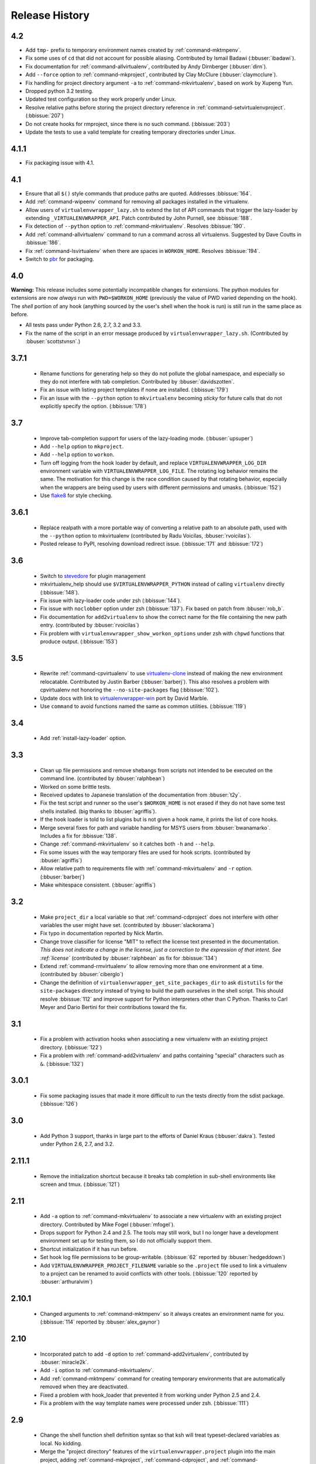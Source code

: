 ===============
Release History
===============

4.2
===

- Add ``tmp-`` prefix to temporary environment names created by
  :ref:`command-mktmpenv`.
- Fix some uses of ``cd`` that did not account for possible
  aliasing. Contributed by Ismail Badawi (:bbuser:`ibadawi`).
- Fix documentation for :ref:`command-allvirtualenv`, contributed by
  Andy Dirnberger (:bbuser:`dirn`).
- Add ``--force`` option to :ref:`command-mkproject`, contributed by
  Clay McClure (:bbuser:`claymcclure`).
- Fix handling for project directory argument ``-a`` to
  :ref:`command-mkvirtualenv`, based on work by Xupeng Yun.
- Dropped python 3.2 testing.
- Updated test configuration so they work properly under Linux.
- Resolve relative paths before storing the project directory
  reference in :ref:`command-setvirtualenvproject`. (:bbissue:`207`)
- Do not create hooks for rmproject, since there is no such
  command. (:bbissue:`203`)
- Update the tests to use a valid template for creating temporary
  directories under Linux.

4.1.1
=====

- Fix packaging issue with 4.1.

4.1
===

- Ensure that all ``$()`` style commands that produce paths are
  quoted. Addresses :bbissue:`164`.
- Add :ref:`command-wipeenv` command for removing all packages
  installed in the virtualenv.
- Allow users of ``virtualenvwrapper_lazy.sh`` to extend the list of
  API commands that trigger the lazy-loader by extending
  ``_VIRTUALENVWRAPPER_API``. Patch contributed by John Purnell, see
  :bbissue:`188`.
- Fix detection of ``--python`` option to
  :ref:`command-mkvirtualenv`. Resolves :bbissue:`190`.
- Add :ref:`command-allvirtualenv` command to run a command across all
  virtualenvs. Suggested by Dave Coutts in :bbissue:`186`.
- Fix :ref:`command-lsvirtualenv` when there are spaces in
  ``WORKON_HOME``. Resolves :bbissue:`194`.
- Switch to `pbr`_ for packaging.

.. _pbr: https://github.com/openstack-dev/pbr

4.0
===

**Warning:** This release includes some potentially incompatible
changes for extensions. The python modules for extensions are now
*always* run with ``PWD=$WORKON_HOME`` (previously the value of PWD
varied depending on the hook). The *shell* portion of any hook
(anything sourced by the user's shell when the hook is run) is still
run in the same place as before.

- All tests pass under Python 2.6, 2.7, 3.2 and 3.3.
- Fix the name of the script in an error message produced
  by ``virtualenvwrapper_lazy.sh``. (Contributed by
  :bbuser:`scottstvnsn`.)

3.7.1
=====

  - Rename functions for generating help so they do not pollute the
    global namespace, and especially so they do not interfere with tab
    completion. Contributed by :bbuser:`davidszotten`.
  - Fix an issue with listing project templates if none are
    installed. (:bbissue:`179`)
  - Fix an issue with the ``--python`` option to ``mkvirtualenv``
    becoming *sticky* for future calls that do not explicitly specify
    the option. (:bbissue:`178`)

3.7
===

  - Improve tab-completion support for users of the lazy-loading
    mode. (:bbuser:`upsuper`)
  - Add ``--help`` option to ``mkproject``.
  - Add ``--help`` option to ``workon``.
  - Turn off logging from the hook loader by default, and replace
    ``VIRTUALENVWRAPPER_LOG_DIR`` environment variable with
    ``VIRTUALENVWRAPPER_LOG_FILE``. The rotating log behavior remains
    the same. The motivation for this change is the race condition
    caused by that rotating behavior, especially when the wrappers are
    being used by users with different permissions and
    umasks. (:bbissue:`152`)
  - Use flake8_ for style checking.

.. _flake8: https://pypi.python.org/pypi/flake8

3.6.1
=====

  - Replace realpath with a more portable way of converting a relative
    path to an absolute path, used with the ``--python`` option to
    mkvirtualenv (contributed by Radu Voicilas, :bbuser:`rvoicilas`).
  - Posted release to PyPI, resolving download redirect
    issue. (:bbissue:`171` and :bbissue:`172`)

3.6
===

  - Switch to stevedore_ for plugin management
  - mkvirtualenv_help should use ``$VIRTUALENVWRAPPER_PYTHON`` instead
    of calling ``virtualenv`` directly (:bbissue:`148`).
  - Fix issue with lazy-loader code under zsh (:bbissue:`144`).
  - Fix issue with ``noclobber`` option under zsh
    (:bbissue:`137`). Fix based on patch from :bbuser:`rob_b`.
  - Fix documentation for ``add2virtualenv`` to show the correct name
    for the file containing the new path entry. (contributed by
    :bbuser:`rvoicilas`)
  - Fix problem with ``virtualenvwrapper_show_workon_options`` under
    zsh with ``chpwd`` functions that produce output. (:bbissue:`153`)

.. _stevedore: http://pypi.python.org/pypi/stevedore

3.5
===

  - Rewrite :ref:`command-cpvirtualenv` to use `virtualenv-clone`_
    instead of making the new environment relocatable. Contributed by
    Justin Barber (:bbuser:`barberj`). This also resolves a problem
    with cpvirtualenv not honoring the ``--no-site-packages`` flag
    (:bbissue:`102`).
  - Update docs with link to `virtualenvwrapper-win`_ port by David
    Marble.
  - Use ``command`` to avoid functions named the same as common
    utilities. (:bbissue:`119`)

.. _virtualenv-clone: http://pypi.python.org/pypi/virtualenv-clone
.. _virtualenvwrapper-win: http://pypi.python.org/pypi/virtualenvwrapper-win 


3.4
===

  - Add :ref:`install-lazy-loader` option.

3.3
===

  - Clean up file permissions and remove shebangs from scripts not
    intended to be executed on the command line. (contributed by
    :bbuser:`ralphbean`)
  - Worked on some brittle tests.
  - Received updates to Japanese translation of the documentation from
    :bbuser:`t2y`.
  - Fix the test script and runner so the user's ``$WORKON_HOME`` is
    not erased if they do not have some test shells installed.
    (big thanks to :bbuser:`agriffis`).
  - If the hook loader is told to list plugins but is not given a hook
    name, it prints the list of core hooks.
  - Merge several fixes for path and variable handling for MSYS users
    from :bbuser:`bwanamarko`. Includes a fix for :bbissue:`138`.
  - Change :ref:`command-mkvirtualenv` so it catches both ``-h`` and
    ``--help``.
  - Fix some issues with the way temporary files are used for hook
    scripts. (contributed by :bbuser:`agriffis`)
  - Allow relative path to requirements file with
    :ref:`command-mkvirtualenv` and ``-r`` option. (:bbuser:`barberj`)
  - Make whitespace consistent. (:bbuser:`agriffis`)

3.2
===

  - Make ``project_dir`` a local variable so that
    :ref:`command-cdproject` does not interfere with other variables
    the user might have set. (contributed by :bbuser:`slackorama`)
  - Fix typo in documentation reported by Nick Martin.
  - Change trove classifier for license "MIT" to reflect the license
    text presented in the documentation. *This does not indicate a
    change in the license, just a correction to the expression of that
    intent. See :ref:`license`* (contributed by :bbuser:`ralphbean` as
    fix for :bbissue:`134`)
  - Extend :ref:`command-rmvirtualenv` to allow removing more than one
    environment at a time. (contributed by :bbuser:`ciberglo`)
  - Change the definition of
    ``virtualenvwrapper_get_site_packages_dir`` to ask ``distutils``
    for the ``site-packages`` directory instead of trying to build the
    path ourselves in the shell script. This should resolve
    :bbissue:`112` and improve support for Python interpreters other
    than C Python. Thanks to Carl Meyer and Dario Bertini for their
    contributions toward the fix.

3.1
===

  - Fix a problem with activation hooks when associating a new
    virtualenv with an existing project directory. (:bbissue:`122`)
  - Fix a problem with :ref:`command-add2virtualenv` and paths
    containing "special" characters such as ``&``. (:bbissue:`132`)

3.0.1
=====

  - Fix some packaging issues that made it more difficult to run the
    tests directly from the sdist package. (:bbissue:`126`)

3.0
===

  - Add Python 3 support, thanks in large part to the efforts of
    Daniel Kraus (:bbuser:`dakra`). Tested under Python 2.6, 2.7, and
    3.2.

2.11.1
======

  - Remove the initialization shortcut because it breaks tab
    completion in sub-shell environments like screen and
    tmux. (:bbissue:`121`)

2.11
====

  - Add ``-a`` option to :ref:`command-mkvirtualenv` to associate a
    new virtualenv with an existing project directory. Contributed by
    Mike Fogel (:bbuser:`mfogel`).
  - Drops support for Python 2.4 and 2.5. The tools may still work,
    but I no longer have a development environment set up for testing
    them, so I do not officially support them.
  - Shortcut initialization if it has run before.
  - Set hook log file permissions to be group-writable. (:bbissue:`62`
    reported by :bbuser:`hedgeddown`)
  - Add ``VIRTUALENVWRAPPER_PROJECT_FILENAME`` variable so the
    ``.project`` file used to link a virtualenv to a project can be
    renamed to avoid conflicts with other tools. (:bbissue:`120`
    reported by :bbuser:`arthuralvim`)

2.10.1
======

  - Changed arguments to :ref:`command-mktmpenv` so it always creates
    an environment name for you. (:bbissue:`114` reported by
    :bbuser:`alex_gaynor`)

2.10
====

  - Incorporated patch to add ``-d`` option to
    :ref:`command-add2virtualenv`, contributed by :bbuser:`miracle2k`.
  - Add ``-i`` option to :ref:`command-mkvirtualenv`.
  - Add :ref:`command-mktmpenv` command for creating temporary
    environments that are automatically removed when they are
    deactivated.
  - Fixed a problem with hook_loader that prevented it from working
    under Python 2.5 and 2.4.
  - Fix a problem with the way template names were processed under
    zsh. (:bbissue:`111`)

2.9
===

  - Change the shell function shell definition syntax so that ksh will
    treat typeset-declared variables as local. No kidding.
  - Merge the "project directory" features of the
    ``virtualenvwrapper.project`` plugin into the main project, adding
    :ref:`command-mkproject`, :ref:`command-cdproject`, and
    :ref:`command-setvirtualenvproject` commands.
  - Add ``-r`` option to :ref:`command-mkvirtualenv` to install
    dependencies using a pip requirements file.

2.8
===

  - Use VIRTUALENVWRAPPER_VIRTUALENV in `cpvirtualenv` (:bbissue:`104`).
  - Add support for `MSYS <http://www.mingw.org/wiki/MSYS>`_
    environment under Windows. Contributed by Axel
    H. (:bbuser:`noirbizarre`).

2.7.2
=====

  - Move setup code for tab completion later in the startup code so
    all of the needed variables are configured. (:bbissue:`97`)
  - Expand tab completion for zsh to work for all commands.

2.7.1
=====

  - When testing for WORKON_HOME during startup, dereference any
    symlink to make sure it is a directory.
  - Set VIRTUALENVWRAPPER_HOOK_DIR and VIRTUALENV_WRAPPER_LOG DIR in
    virtualenvwrapper_initialize after WORKON_HOME is set
    (:bbissue:`94`).
  - Update the :ref:`install-basic` instructions to be more explicit
    about needing to install virtualenvwrapper globally (or at least
    outside of a virtualenv).

2.7
===

  - Fix problem with space in WORKON_HOME path (:bbissue:`79`).
  - Fix problem with argument processing in lsvirtualenv under zsh
    (:bbissue:`86`). Thanks to Nat Williams (:bbuser:`natw`) for the
    bug report and patch.
  - If WORKON_HOME does not exist, create it. Patch from Carl Karsten
    (:bbuser:`CarlFK`). Test updates based on patches from Matt Austin
    (:bbuser:`maafy6`) and Hugo Lopes Tavares (:bbuser:`hltbra`).
  - Merge in contributions from Paul McLanahan (:bbuser:`pmclanahan`)
    to fix the test harness to ensure that the test scripts are
    actually running under the expected shell.
  - Merge in new shell command :ref:`command-toggleglobalsitepackages`
    from Paul McLanahan (:bbuser:`pmclanahan`). The new command
    changes the configuration of the active virtualenv to enable or
    disable the global ``site-packages`` directory.
  - Fixed some tests that were failing under ksh on Ubuntu 10.10.
  - Document the :ref:`VIRTUALENVWRAPPER_VIRTUALENV
    <variable-VIRTUALENVWRAPPER_VIRTUALENV>` variable.
  - Implement suggestion by Van Lindberg to have
    :ref:`VIRTUALENVWRAPPER_HOOK_DIR
    <variable-VIRTUALENVWRAPPER_HOOK_DIR>` and
    :ref:`VIRTUALENVWRAPPER_LOG_DIR
    <variable-VIRTUALENVWRAPPER_LOG_DIR>` variables to control the
    locations of hooks and logs.
  - Enabled tab completion for :ref:`command-showvirtualenv`
    (:bbissue:`78`).
  - Fixed a problem with running :ref:`command-rmvirtualenv` from
    within the environment being removed (:bbissue:`83`).
  - Removed use of -e option in calls to grep for better portability
    (:bbissue:`85`).

2.6.3
=====

  - Hard-code the version information in the setup.py and conf.py
    scripts. This still doesn't work for http://readthedocs.org, since
    the doc build needs the sphinxcontrib.bitbucket extension, but
    will make it easier to transition the docs to another site later.

2.6.2
=====

  - Attempted to make the doc build work with http://readthedocs.org.
  - Merged in `Japanese translation of the documentation
    <http://www.doughellmann.com/docs/virtualenvwrapper/ja/>`__ from
    Tetsuya Morimoto.
  - Incorporate a suggestion from Ales Zoulek to let the user specify
    the virtualenv binary through an environment variable
    (:ref:`VIRTUALENVWRAPPER_VIRTUALENV <variable-VIRTUALENVWRAPPER_VIRTUALENV>`).

2.6.1
=====

  - Fixed virtualenvwrapper_get_python_version (:bbissue:`73`).

2.6
===

  - Fixed a problem with hook script line endings under Cygwin
    (:bbissue:`68`).
  - Updated documentation to include a list of the compatible shells
    (:ref:`supported-shells`) and Python versions
    (:ref:`supported-versions`) (:bbissue:`70`).
  - Fixed installation dependency on virtualenv (:bbissue:`60`).
  - Fixed the method for determining the Python version so it works
    under Python 2.4 (:bbissue:`61`).
  - Converted the test infrastructure to use `tox
    <http://codespeak.net/tox/index.html>`_ instead of home-grown
    scripts in the Makefile.

2.5.3
=====

  - Point release uploaded to PyPI during outage on doughellmann.com.

2.5.2
=====

  - Apply patch from Zach Voase to fix :ref:`command-lsvirtualenv`
    under zsh. Resolves :bbissue:`64`.

2.5.1
=====

  - Make :ref:`command-workon` list brief environment details when run
    without argument, instead of full details.

2.5
===

  - Add :ref:`command-showvirtualenv` command.  Modify
    :ref:`command-lsvirtualenv` to make verbose output the default.

2.4
===

  - Add :ref:`command-lsvirtualenv` command with ``-l`` option to run
    :ref:`scripts-get_env_details` hook instead of always running it
    when :ref:`command-workon` has no arguments.

2.3
===

  - Added ``get_env_details`` hook.

2.2.2
=====

  - Integrate Fred Palmer's patch to escape more shell commands to
    avoid aliases.  Resolves :bbissue:`57`.
  - Fix a problem with egrep argument escaping (:bbissue:`55`).
  - Fix a problem with running mkvirtualenv without arguments (:bbissue:`56`).

2.2.1
=====

  - Escape ``which`` calls to avoid aliases. Resolves :bbissue:`46`.
  - Integrate Manuel Kaufmann's patch to unset GREP_OPTIONS before
    calling grep.  Resolves :bbissue:`51`.
  - Escape ``$`` in regex to resolve :bbissue:`53`.
  - Escape ``rm`` to avoid issues with aliases and resolve
    :bbissue:`50`.

2.2
===

  - Switched hook loader execution to a form that works with Python
    2.4 to resolve :bbissue:`43`.
  - Tested under Python 2.7b1.  See :bbissue:`44`.
  - Incorporated performance improvements from David Wolever.  See
    :bbissue:`38`.
  - Added some debug instrumentation for :bbissue:`35`.

2.1.1
=====

  - Added `Spanish translation for the documentation
    <http://www.doughellmann.com/docs/virtualenvwrapper/es/>`__ via
    Manuel Kaufmann's fork at
    http://bitbucket.org/humitos/virtualenvwrapper-es-translation/
  - Fixed improper use of python from ``$PATH`` instead of the
    location where the wrappers are installed.  See :bbissue:`41`.
  - Quiet spurrious error/warning messages when deactivating a
    virtualenv under zsh.  See :bbissue:`42`.

2.1
===

  - Add support for ksh.  Thanks to Doug Latornell for doing the
    research on what needed to be changed.
  - Test import of virtualenvwrapper.hook_loader on startup and report
    the error in a way that should help the user figure out how to fix
    it (:bbissue:`33`).
  - Update :ref:`command-mkvirtualenv` documentation to include the
    fact that a new environment is activated immediately after it is
    created (:bbissue:`30`).
  - Added hooks around :ref:`command-cpvirtualenv`.
  - Made deactivation more robust, especially under ksh.
  - Use Python's ``tempfile`` module for creating temporary filenames
    safely and portably.
  - Fix a problem with ``virtualenvwrapper_show_workon_options`` that
    caused it to show ``*`` as the name of a virtualenv when no
    environments had yet been created.
  - Change the hook loader so it can be told to run only a set of
    named hooks.
  - Add support for listing the available hooks, to be used in help
    output of commands like virtualenvwrapper.project's mkproject.
  - Fix mkvirtualenv -h option behavior.
  - Change logging so the $WORKON_HOME/hook.log file rotates after
    10KiB.

2.0.2
=====

  - Fixed :bbissue:`32`, making virtualenvwrapper.user_scripts compatible
    with Python 2.5 again.

2.0.1
=====

  - Fixed :bbissue:`29`, to use a default value for ``TMPDIR`` if it
    is not set in the user's shell environment.

2.0
===

  - Rewrote hook management using Distribute_ entry points to make it
    easier to share extensions.

.. _Distribute: http://packages.python.org/distribute/

1.27
====
  
  - Added cpvirtualenv command [Thomas Desvenain]

1.26
====

  - Fix a problem with error messages showing up during init for users
    with the wrappers installed site-wide but who are not actually
    using them.  See :bbissue:`26`.
  - Split up the tests into multiple files.
  - Run all tests with all supported shells.

1.25
====

  - Merged in changes to cdsitepackages from William McVey.  It now
    takes an argument and supports tab-completion for directories
    within site-packages.

1.24.2
======

  - Add user provided :ref:`tips-and-tricks` section.
  - Add link to Rich Leland's screencast to :ref:`references` section.

1.24.1
======

  - Add license text to the header of the script.

1.24
====

  - Resolve a bug with the preactivate hook not being run properly.
    Refer to :bbissue:`21` for complete details.

1.23
====

  - Resolve a bug with the postmkvirtualenv hook not being run
    properly.  Refer to :bbissue:`19` and :bbissue:`20` for complete
    details.

1.22
====

  - Automatically create any missing hook scripts as stubs with
    comments to expose the feature in case users are not aware of it.

1.21
====

  - Better protection of ``$WORKON_HOME`` does not exist when the
    wrapper script is sourced.

1.20
====

  - Incorporate lssitepackages feature from Sander Smits.
  - Refactor some of the functions that were using copy-and-paste code
    to build path names.
  - Add a few tests.

1.19
====

  - Fix problem with add2virtualenv and relative paths. Thanks to Doug
    Latornell for the bug report James Bennett for the suggested fix.

1.18.1
======

  - Incorporate patch from Sascha Brossmann to fix a
    :bbissue:`15`. Directory normalization was causing ``WORKON_HOME``
    to appear to be a missing directory if there were control
    characters in the output of ``pwd``.

1.18
====

  - Remove warning during installation if sphinxcontrib.paverutils is
    not installed. (:bbissue:`10`)
  - Added some basic developer information to the documentation.
  - Added documentation for deactivate command.

1.17
====

  - Added documentation updates provided by Steve Steiner.

1.16
====

  - Merged in changes to ``cdvirtualenv`` from wam and added tests and
    docs.
  - Merged in changes to make error messages go to stderr, also
    provided by wam.

1.15
====

  - Better error handling in mkvirtualenv.
  - Remove bogus VIRTUALENV_WRAPPER_BIN variable.

1.14
====

  - Wrap the virtualenv version of deactivate() with one that lets us
    invoke the predeactivate hooks.
  - Fix virtualenvwrapper_show_workon_options for colorized versions
    of ls and write myself a note so I don't break it again later.
  - Convert test.sh to use true tests with `shunit2
    <http://shunit2.googlecode.com/>`_

1.13
====

  - Fix :bbissue:`5` by correctly handling symlinks and limiting the
    list of envs to things that look like they can be activated.

1.12
====

  - Check return value of virtualenvwrapper_verify_workon_home
    everywhere, thanks to Jeff Forcier for pointing out the errors.
  - Fix instructions at top of README, pointed out by Matthew Scott.
  - Add cdvirtualenv and cdsitepackages, contributed by James Bennett.
  - Enhance test.sh.

1.11
====

  - Optimize virtualenvwrapper_show_workon_options.
  - Add global postactivate hook.

1.10
====

  - Pull in fix for colorized ls from Jeff Forcier
    (:bbchangeset:`b42a25f7b74a`).

1.9
===

  - Add more hooks for operations to run before and after creating or
    deleting environments based on changes from Chris Hasenpflug.

1.8.1
=====

  - Corrected a problem with change to mkvirtualenv that lead to
    release 1.8 by using an alternate fix proposed by James in
    comments on release 1.4.

1.8
===

  - Fix for processing the argument list in mkvirtualenv from
    jorgevargas (:bbissue:`1`)

1.7
===

  - Move to bitbucket.org for hosting
  - clean up TODO list and svn keywords
  - add license section below

1.6.1
=====

  - More zsh support (fixes to rmvirtualenv) from Byron Clark.

1.6
===

  - Add completion support for zsh, courtesy of Ted Leung.

1.5
===

  - Fix some issues with spaces in directory or env names.  They still
    don't really work with virtualenv, though.
  - Added documentation for the postactivate and predeactivate scripts.

1.4
===

  - Includes a new .pth management function based on work contributed
    by James Bennett and Jannis Leidel.

1.3.x
=====

  - Includes a fix for a nasty bug in rmvirtualenv identified by John Shimek.
